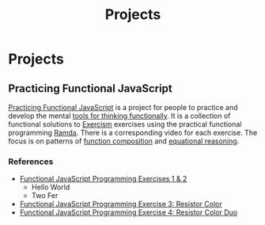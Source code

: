 #+title: Projects
#+created: 2020-09-24
#+roam_alias:
#+roam_tags:

* Projects
** Practicing Functional JavaScript

[[https://github.com/yosevu/practicing-functional-javascript][Practicing Functional JavaScript]] is a project for people to practice and develop the mental [[file:tools-for-thinking-functionally.org][tools for thinking functionally]]. It is a collection of functional solutions to [[https://exercism.io/][Exercism]] exercises using the practical functional programming [[https://ramdajs.com/][Ramda]]. There is a corresponding video for each exercise. The focus is on patterns of [[https://github.com/hemanth/functional-programming-jargon#function-composition][function composition]] and [[https://github.com/hemanth/functional-programming-jargon#equational-reasoning][equational reasoning]].

*** References
- [[https://seesparkbox.com/foundry/functional_programming_functional_javascript_exercises][Functional JavaScript Programming Exercises 1 & 2]]
  - Hello World
  - Two Fer
- [[https://seesparkbox.com/foundry/functional_programming_functional_javascript_resistor_color_practice][Functional JavaScript Programming Exercise 3: Resistor Color]]
- [[https://seesparkbox.com/foundry/functional_programming_functional_javascript_resistor_color_duo_practice][Functional JavaScript Programming Exercise 4: Resistor Color Duo]]
